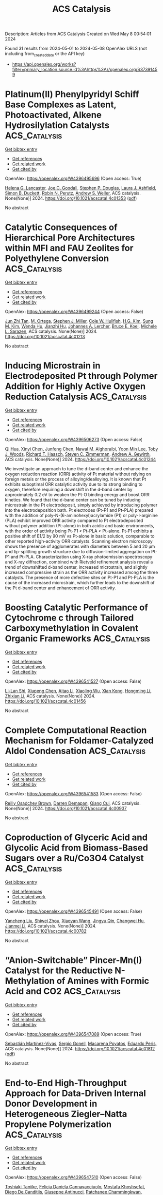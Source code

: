 #+TITLE: ACS Catalysis
Description: Articles from ACS Catalysis
Created on Wed May  8 00:54:01 2024

Found 31 results from 2024-05-01 to 2024-05-08
OpenAlex URLS (not including from_created_date or the API key)
- [[https://api.openalex.org/works?filter=primary_location.source.id%3Ahttps%3A//openalex.org/S37391459]]

* Platinum(II) Phenylpyridyl Schiff Base Complexes as Latent, Photoactivated, Alkene Hydrosilylation Catalysts  :ACS_Catalysis:
:PROPERTIES:
:UUID: https://openalex.org/W4396495696
:TOPICS: Transition Metal-Catalyzed Cross-Coupling Reactions, Homogeneous Catalysis with Transition Metals, Transition-Metal-Catalyzed C–H Bond Functionalization
:PUBLICATION_DATE: 2024-04-29
:END:    
    
[[elisp:(doi-add-bibtex-entry "https://doi.org/10.1021/acscatal.4c01353")][Get bibtex entry]] 

- [[elisp:(progn (xref--push-markers (current-buffer) (point)) (oa--referenced-works "https://openalex.org/W4396495696"))][Get references]]
- [[elisp:(progn (xref--push-markers (current-buffer) (point)) (oa--related-works "https://openalex.org/W4396495696"))][Get related work]]
- [[elisp:(progn (xref--push-markers (current-buffer) (point)) (oa--cited-by-works "https://openalex.org/W4396495696"))][Get cited by]]

OpenAlex: https://openalex.org/W4396495696 (Open access: True)
    
[[https://openalex.org/A5095942412][Helena G. Lancaster]], [[https://openalex.org/A5092450368][Joe C. Goodall]], [[https://openalex.org/A5015352080][Stephen P. Douglas]], [[https://openalex.org/A5011487519][Laura J. Ashfield]], [[https://openalex.org/A5029907890][Simon B. Duckett]], [[https://openalex.org/A5052437108][Robin N. Perutz]], [[https://openalex.org/A5031577471][Andrew S. Weller]], ACS catalysis. None(None)] 2024. https://doi.org/10.1021/acscatal.4c01353  ([[https://pubs.acs.org/doi/pdf/10.1021/acscatal.4c01353][pdf]])
     
No abstract    

    

* Catalytic Consequences of Hierarchical Pore Architectures within MFI and FAU Zeolites for Polyethylene Conversion  :ACS_Catalysis:
:PROPERTIES:
:UUID: https://openalex.org/W4396499244
:TOPICS: Zeolite Chemistry and Catalysis, Desulfurization Technologies for Fuels, Chemistry and Applications of Metal-Organic Frameworks
:PUBLICATION_DATE: 2024-04-30
:END:    
    
[[elisp:(doi-add-bibtex-entry "https://doi.org/10.1021/acscatal.4c01213")][Get bibtex entry]] 

- [[elisp:(progn (xref--push-markers (current-buffer) (point)) (oa--referenced-works "https://openalex.org/W4396499244"))][Get references]]
- [[elisp:(progn (xref--push-markers (current-buffer) (point)) (oa--related-works "https://openalex.org/W4396499244"))][Get related work]]
- [[elisp:(progn (xref--push-markers (current-buffer) (point)) (oa--cited-by-works "https://openalex.org/W4396499244"))][Get cited by]]

OpenAlex: https://openalex.org/W4396499244 (Open access: False)
    
[[https://openalex.org/A5039201837][Jun Zhi Tan]], [[https://openalex.org/A5022173512][M. Ortega]], [[https://openalex.org/A5069872593][Stephen J. Miller]], [[https://openalex.org/A5084971190][Cole W. Hullfish]], [[https://openalex.org/A5062200550][H.G. Kim]], [[https://openalex.org/A5085441715][Sung M. Kim]], [[https://openalex.org/A5017356378][Wenda Hu]], [[https://openalex.org/A5061166157][Jianzhi Hu]], [[https://openalex.org/A5057378771][Johannes A. Lercher]], [[https://openalex.org/A5083295872][Bruce E. Koel]], [[https://openalex.org/A5074568396][Michele L. Sarazen]], ACS catalysis. None(None)] 2024. https://doi.org/10.1021/acscatal.4c01213 
     
No abstract    

    

* Inducing Microstrain in Electrodeposited Pt through Polymer Addition for Highly Active Oxygen Reduction Catalysis  :ACS_Catalysis:
:PROPERTIES:
:UUID: https://openalex.org/W4396506273
:TOPICS: Electrocatalysis for Energy Conversion, Fuel Cell Membrane Technology, Memristive Devices for Neuromorphic Computing
:PUBLICATION_DATE: 2024-04-30
:END:    
    
[[elisp:(doi-add-bibtex-entry "https://doi.org/10.1021/acscatal.4c01244")][Get bibtex entry]] 

- [[elisp:(progn (xref--push-markers (current-buffer) (point)) (oa--referenced-works "https://openalex.org/W4396506273"))][Get references]]
- [[elisp:(progn (xref--push-markers (current-buffer) (point)) (oa--related-works "https://openalex.org/W4396506273"))][Get related work]]
- [[elisp:(progn (xref--push-markers (current-buffer) (point)) (oa--cited-by-works "https://openalex.org/W4396506273"))][Get cited by]]

OpenAlex: https://openalex.org/W4396506273 (Open access: False)
    
[[https://openalex.org/A5058756311][Qi Hua]], [[https://openalex.org/A5056996131][Xinyi Chen]], [[https://openalex.org/A5024151119][Junfeng Chen]], [[https://openalex.org/A5068906782][Nawal M. Alghoraibi]], [[https://openalex.org/A5066631469][Yoon Min Lee]], [[https://openalex.org/A5089408235][Toby J. Woods]], [[https://openalex.org/A5069497115][Richard T. Haasch]], [[https://openalex.org/A5052747722][Steven C. Zimmerman]], [[https://openalex.org/A5021345935][Andrew A. Gewirth]], ACS catalysis. None(None)] 2024. https://doi.org/10.1021/acscatal.4c01244 
     
We investigate an approach to tune the d-band center and enhance the oxygen reduction reaction (ORR) activity of Pt material without relying on foreign metals or the process of alloying/dealloying. It is known that Pt exhibits suboptimal ORR catalytic activity due to its strong binding to oxygen, therefore requiring a downshift in the d-band center by approximately 0.2 eV to weaken the Pt-O binding energy and boost ORR kinetics. We found that the d-band center can be tuned by inducing microstrain in the Pt electrodeposit, simply achieved by introducing polymer into the electrodeposition bath. Pt electrodes (Pt-P1 and Pt-PLA) prepared with the addition of poly-N-(6-aminohexyl)acrylamide (P1) or poly-l-arginine (PLA) exhibit improved ORR activity compared to Pt electrodeposited without polymer addition (Pt-alone) in both acidic and basic environments, with the order of activity being Pt-P1 > Pt-PLA > Pt-alone. Pt-P1 exhibits a positive shift of E1/2 by 90 mV vs Pt-alone in basic solution, comparable to other reported high-activity ORR catalysts. Scanning electron microscopy shows the presence of agglomerates with diameters between 5 and 20 μm and tip-splitting growth structure due to diffusion-limited aggregation on Pt-P1 and Pt-PLA. Characterization using X-ray photoemission spectroscopy and X-ray diffraction, combined with Rietveld refinement analysis reveal a trend of downshifted d-band center, increased microstrain, and slightly increased compressive strain as the ORR activity increased among the three catalysts. The presence of more defective sites on Pt-P1 and Pt-PLA is the cause of the increased microstrain, which further leads to the downshift of the Pt d-band center and enhancement of ORR activity.    

    

* Boosting Catalytic Performance of Cytochrome c through Tailored Carboxymethylation in Covalent Organic Frameworks  :ACS_Catalysis:
:PROPERTIES:
:UUID: https://openalex.org/W4396541527
:TOPICS: Porous Crystalline Organic Frameworks for Energy and Separation Applications, Chemistry and Applications of Metal-Organic Frameworks, Photocatalytic Materials for Solar Energy Conversion
:PUBLICATION_DATE: 2024-05-01
:END:    
    
[[elisp:(doi-add-bibtex-entry "https://doi.org/10.1021/acscatal.4c01456")][Get bibtex entry]] 

- [[elisp:(progn (xref--push-markers (current-buffer) (point)) (oa--referenced-works "https://openalex.org/W4396541527"))][Get references]]
- [[elisp:(progn (xref--push-markers (current-buffer) (point)) (oa--related-works "https://openalex.org/W4396541527"))][Get related work]]
- [[elisp:(progn (xref--push-markers (current-buffer) (point)) (oa--cited-by-works "https://openalex.org/W4396541527"))][Get cited by]]

OpenAlex: https://openalex.org/W4396541527 (Open access: False)
    
[[https://openalex.org/A5027307945][Li-Lan Shi]], [[https://openalex.org/A5058315388][Xiupeng Chen]], [[https://openalex.org/A5087131065][Aitao Li]], [[https://openalex.org/A5027896781][Xiaoling Wu]], [[https://openalex.org/A5044375653][Xian Kong]], [[https://openalex.org/A5032451259][Hongming Li]], [[https://openalex.org/A5046652349][Zhixian Li]], ACS catalysis. None(None)] 2024. https://doi.org/10.1021/acscatal.4c01456 
     
No abstract    

    

* Complete Computational Reaction Mechanism for Foldamer-Catalyzed Aldol Condensation  :ACS_Catalysis:
:PROPERTIES:
:UUID: https://openalex.org/W4396541583
:TOPICS: Peptide Synthesis and Drug Discovery, Olefin Metathesis Chemistry, Homogeneous Catalysis with Transition Metals
:PUBLICATION_DATE: 2024-05-01
:END:    
    
[[elisp:(doi-add-bibtex-entry "https://doi.org/10.1021/acscatal.4c00937")][Get bibtex entry]] 

- [[elisp:(progn (xref--push-markers (current-buffer) (point)) (oa--referenced-works "https://openalex.org/W4396541583"))][Get references]]
- [[elisp:(progn (xref--push-markers (current-buffer) (point)) (oa--related-works "https://openalex.org/W4396541583"))][Get related work]]
- [[elisp:(progn (xref--push-markers (current-buffer) (point)) (oa--cited-by-works "https://openalex.org/W4396541583"))][Get cited by]]

OpenAlex: https://openalex.org/W4396541583 (Open access: False)
    
[[https://openalex.org/A5045380570][Reilly Osadchey Brown]], [[https://openalex.org/A5005834777][Darren Demapan]], [[https://openalex.org/A5036789652][Qiang Cui]], ACS catalysis. None(None)] 2024. https://doi.org/10.1021/acscatal.4c00937 
     
No abstract    

    

* Coproduction of Glyceric Acid and Glycolic Acid from Biomass-Based Sugars over a Ru/Co3O4 Catalyst  :ACS_Catalysis:
:PROPERTIES:
:UUID: https://openalex.org/W4396545491
:TOPICS: Catalytic Conversion of Biomass to Fuels and Chemicals, Technologies for Biofuel Production from Biomass, Catalytic Carbon Dioxide Hydrogenation
:PUBLICATION_DATE: 2024-05-01
:END:    
    
[[elisp:(doi-add-bibtex-entry "https://doi.org/10.1021/acscatal.4c00782")][Get bibtex entry]] 

- [[elisp:(progn (xref--push-markers (current-buffer) (point)) (oa--referenced-works "https://openalex.org/W4396545491"))][Get references]]
- [[elisp:(progn (xref--push-markers (current-buffer) (point)) (oa--related-works "https://openalex.org/W4396545491"))][Get related work]]
- [[elisp:(progn (xref--push-markers (current-buffer) (point)) (oa--cited-by-works "https://openalex.org/W4396545491"))][Get cited by]]

OpenAlex: https://openalex.org/W4396545491 (Open access: False)
    
[[https://openalex.org/A5016171867][Yancheng Liu]], [[https://openalex.org/A5064042512][Shiwei Zhou]], [[https://openalex.org/A5009353920][Xiaoyan Wang]], [[https://openalex.org/A5012650932][Jingyu Qin]], [[https://openalex.org/A5048671077][Changwei Hu]], [[https://openalex.org/A5083720055][Jianmei Li]], ACS catalysis. None(None)] 2024. https://doi.org/10.1021/acscatal.4c00782 
     
No abstract    

    

* “Anion-Switchable” Pincer-Mn(I) Catalyst for the Reductive N-Methylation of Amines with Formic Acid and CO2  :ACS_Catalysis:
:PROPERTIES:
:UUID: https://openalex.org/W4396547089
:TOPICS: Carbon Dioxide Utilization for Chemical Synthesis, Homogeneous Catalysis with Transition Metals, Transition Metal Catalysis
:PUBLICATION_DATE: 2024-05-01
:END:    
    
[[elisp:(doi-add-bibtex-entry "https://doi.org/10.1021/acscatal.4c01812")][Get bibtex entry]] 

- [[elisp:(progn (xref--push-markers (current-buffer) (point)) (oa--referenced-works "https://openalex.org/W4396547089"))][Get references]]
- [[elisp:(progn (xref--push-markers (current-buffer) (point)) (oa--related-works "https://openalex.org/W4396547089"))][Get related work]]
- [[elisp:(progn (xref--push-markers (current-buffer) (point)) (oa--cited-by-works "https://openalex.org/W4396547089"))][Get cited by]]

OpenAlex: https://openalex.org/W4396547089 (Open access: True)
    
[[https://openalex.org/A5092223091][Sebastián Martínez-Vivas]], [[https://openalex.org/A5070291492][Sergio Gonell]], [[https://openalex.org/A5064156685][Macarena Poyatos]], [[https://openalex.org/A5013062121][Eduardo Peris]], ACS catalysis. None(None)] 2024. https://doi.org/10.1021/acscatal.4c01812  ([[https://pubs.acs.org/doi/pdf/10.1021/acscatal.4c01812][pdf]])
     
No abstract    

    

* End-to-End High-Throughput Approach for Data-Driven Internal Donor Development in Heterogeneous Ziegler–Natta Propylene Polymerization  :ACS_Catalysis:
:PROPERTIES:
:UUID: https://openalex.org/W4396547510
:TOPICS: Transition Metal Catalysis, Synthesis and Properties of Inorganic Cluster Compounds, Carbon Dioxide Utilization for Chemical Synthesis
:PUBLICATION_DATE: 2024-05-01
:END:    
    
[[elisp:(doi-add-bibtex-entry "https://doi.org/10.1021/acscatal.4c01601")][Get bibtex entry]] 

- [[elisp:(progn (xref--push-markers (current-buffer) (point)) (oa--referenced-works "https://openalex.org/W4396547510"))][Get references]]
- [[elisp:(progn (xref--push-markers (current-buffer) (point)) (oa--related-works "https://openalex.org/W4396547510"))][Get related work]]
- [[elisp:(progn (xref--push-markers (current-buffer) (point)) (oa--cited-by-works "https://openalex.org/W4396547510"))][Get cited by]]

OpenAlex: https://openalex.org/W4396547510 (Open access: False)
    
[[https://openalex.org/A5086047381][Toshiaki Taniike]], [[https://openalex.org/A5000559777][Felicia Daniela Cannavacciuolo]], [[https://openalex.org/A5019006602][Mostafa Khoshsefat]], [[https://openalex.org/A5094128326][Diego De Canditiis]], [[https://openalex.org/A5002877467][Giuseppe Antinucci]], [[https://openalex.org/A5086506896][Patchanee Chammingkwan]], [[https://openalex.org/A5043091039][Roberta Cipullo]], [[https://openalex.org/A5015117695][Vincenzo Busico]], ACS catalysis. None(None)] 2024. https://doi.org/10.1021/acscatal.4c01601 
     
No abstract    

    

* Fourier-Transformed Alternating Current Voltammetry (FTacV) for Analysis of Electrocatalysts  :ACS_Catalysis:
:PROPERTIES:
:UUID: https://openalex.org/W4396547671
:TOPICS: Electrochemical Detection of Heavy Metal Ions, Electrocatalysis for Energy Conversion, Fuel Cell Membrane Technology
:PUBLICATION_DATE: 2024-05-01
:END:    
    
[[elisp:(doi-add-bibtex-entry "https://doi.org/10.1021/acscatal.4c01526")][Get bibtex entry]] 

- [[elisp:(progn (xref--push-markers (current-buffer) (point)) (oa--referenced-works "https://openalex.org/W4396547671"))][Get references]]
- [[elisp:(progn (xref--push-markers (current-buffer) (point)) (oa--related-works "https://openalex.org/W4396547671"))][Get related work]]
- [[elisp:(progn (xref--push-markers (current-buffer) (point)) (oa--cited-by-works "https://openalex.org/W4396547671"))][Get cited by]]

OpenAlex: https://openalex.org/W4396547671 (Open access: False)
    
[[https://openalex.org/A5089003807][Rifael Z. Snitkoff-Sol]], [[https://openalex.org/A5066751558][Alan M. Bond]], [[https://openalex.org/A5018154686][Lior Elbaz]], ACS catalysis. None(None)] 2024. https://doi.org/10.1021/acscatal.4c01526 
     
Electrocatalysts play a critical role in energy technologies, but the development of active, efficient, and durable catalysts is impeded by the lack of methodologies to deconvolute the complex interplay between various aspects influencing the activity of the catalysts, e.g., the number of active sites, turnover frequency, and the reaction pathways. Fourier-transformed alternating current voltammetry (FTacV) is an emerging tool for the analysis of electroactive species and has been successfully applied to a variety of reactions such as the oxygen reduction reaction, oxygen evolution reaction, carbon dioxide reduction reaction, hydrogen evolution reaction, and hydrogen oxidation reaction. The harmonics generated from FTacV measurements neatly detect underlaying processes not visible by other, more commonly employed techniques for analysis of electrocatalysts, such as the rotating disc electrode and dc voltammetry. The harmonic components enable separating overlapping processes based on differences in kinetics or linearity of response. This paper presents a review of FTacV applied for the analysis of electrocatalysts. It highlights the importance of determining the electrochemically active site density (EASD) to decipher the intrinsic activity of a catalyst and discusses the use of FTacV in dynamic determination of the EASD over the course of a catalyst's working life, as well as the use of FTacV to understand intricate catalytic processes.    

    

* Photoinduced Copper-Catalyzed Regio- and Enantioselective Alkynylation of Epoxides  :ACS_Catalysis:
:PROPERTIES:
:UUID: https://openalex.org/W4396554632
:TOPICS: Transition-Metal-Catalyzed C–H Bond Functionalization, Transition-Metal-Catalyzed Sulfur Chemistry, Applications of Photoredox Catalysis in Organic Synthesis
:PUBLICATION_DATE: 2024-05-01
:END:    
    
[[elisp:(doi-add-bibtex-entry "https://doi.org/10.1021/acscatal.4c00818")][Get bibtex entry]] 

- [[elisp:(progn (xref--push-markers (current-buffer) (point)) (oa--referenced-works "https://openalex.org/W4396554632"))][Get references]]
- [[elisp:(progn (xref--push-markers (current-buffer) (point)) (oa--related-works "https://openalex.org/W4396554632"))][Get related work]]
- [[elisp:(progn (xref--push-markers (current-buffer) (point)) (oa--cited-by-works "https://openalex.org/W4396554632"))][Get cited by]]

OpenAlex: https://openalex.org/W4396554632 (Open access: False)
    
[[https://openalex.org/A5065672758][Jianye Li]], [[https://openalex.org/A5047954931][Sijia Li]], [[https://openalex.org/A5034683730][Guihua Cui]], [[https://openalex.org/A5011183860][Yuan Kou]], [[https://openalex.org/A5051053420][Chenwei Wang]], [[https://openalex.org/A5023719427][Chen Yang]], [[https://openalex.org/A5005641896][Guozhu Zhang]], [[https://openalex.org/A5064016159][Rui Guo]], ACS catalysis. None(None)] 2024. https://doi.org/10.1021/acscatal.4c00818 
     
No abstract    

    

* Unraveling the CO Oxidation Mechanism over Highly Dispersed Pt Single Atom on Anatase TiO2 (101)  :ACS_Catalysis:
:PROPERTIES:
:UUID: https://openalex.org/W4396561689
:TOPICS: Catalytic Nanomaterials, Catalytic Dehydrogenation of Light Alkanes, Electrocatalysis for Energy Conversion
:PUBLICATION_DATE: 2024-05-01
:END:    
    
[[elisp:(doi-add-bibtex-entry "https://doi.org/10.1021/acscatal.4c01018")][Get bibtex entry]] 

- [[elisp:(progn (xref--push-markers (current-buffer) (point)) (oa--referenced-works "https://openalex.org/W4396561689"))][Get references]]
- [[elisp:(progn (xref--push-markers (current-buffer) (point)) (oa--related-works "https://openalex.org/W4396561689"))][Get related work]]
- [[elisp:(progn (xref--push-markers (current-buffer) (point)) (oa--cited-by-works "https://openalex.org/W4396561689"))][Get cited by]]

OpenAlex: https://openalex.org/W4396561689 (Open access: False)
    
[[https://openalex.org/A5045270846][Celine Tesvara]], [[https://openalex.org/A5066206219][Md Raian Yousuf]], [[https://openalex.org/A5019435286][Malik Albrahim]], [[https://openalex.org/A5003028286][Diego Troya]], [[https://openalex.org/A5090337296][Abhijit Shrotri]], [[https://openalex.org/A5061972581][Eli Stavitski]], [[https://openalex.org/A5019554285][Ayman M. Karim]], [[https://openalex.org/A5025258970][Philippe Sautet]], ACS catalysis. None(None)] 2024. https://doi.org/10.1021/acscatal.4c01018 
     
Catalysts with noble metals deposited as single atoms on metal oxide supports have recently been studied extensively due to their maximized metal utilization and potential for performing difficult chemical conversions owing to their unique electronic properties. Understanding of the reaction mechanisms on supported single-metal atoms is still limited but is highly important for designing more efficient catalysts. In this study, we report the complexity of the CO oxidation reaction mechanism on Pt single atoms supported on anatase TiO2 (PtSA/a-TiO2) by coupling density functional theory (DFT) calculations and microkinetic analysis with kinetic measurements, in situ/operando infrared, and X-ray absorption spectroscopies. Starting from the adsorbed PtSA occupying an O vacancy induced by reductive pretreatment, we show that CO oxidation follows a complex mechanism consisting of initiation steps to reorganize the active site and multibranch reactive cycles, with the PtSA/a-TiO2 catalyst not returning to its initial configuration. The initiation step consists of CO and O2 adsorption healing the O vacancy, followed by CO oxidation using gas-phase CO to form Pt(CO). The reactive cycle alternates O2 adsorption and dissociation to oxidize the catalyst to Pt(O)(O)(CO) and branching pathways of competing Langmuir–Hinshelwood (LH)- or Eley–Rideal (ER)-type CO oxidation steps to reduce it again to Pt(CO). In situ/operando infrared experiments, including cryogenic CO adsorption and isotopic CO exchange, confirm the combined involvement of strongly adsorbed CO and gas-phase CO in an Eley–Rideal step along the reaction cycle. Microkinetic modeling shows that Pt single atoms are present in a mixture of Pt(CO), Pt(CO)(O2), Pt(O)(CO)(O2), and Pt(CO)(CO3) structures as the main intermediates during steady-state CO oxidation, all having the C–O vibrational stretch close to the experimentally observed value of 2115 cm–1. Microkinetic modeling also shows that the fractional orders of CO and O2 measured experimentally originate from multiple steps with a high degree of rate control and not from a simple competitive adsorption. The results demonstrate the complex reaction pathways that even CO oxidation on a simple single-atom system can follow, providing mechanistic insights for designing efficient Pt-based single-atom catalysts. We further show that microkinetic modeling results are sensitive to changes in energies of intermediate and transition states within errors of density functional theory, which can ultimately lead to incorrect conclusions regarding the reaction pathways and most abundant reaction intermediates if not accounted for by experiments.    

    

* Selective Formic Acid Production in Ni and NiFe Layered Hydroxides via Glycerol Electro-Oxidation  :ACS_Catalysis:
:PROPERTIES:
:UUID: https://openalex.org/W4396575542
:TOPICS: Catalytic Conversion of Biomass to Fuels and Chemicals, Electrocatalysis for Energy Conversion, Desulfurization Technologies for Fuels
:PUBLICATION_DATE: 2024-05-02
:END:    
    
[[elisp:(doi-add-bibtex-entry "https://doi.org/10.1021/acscatal.4c01250")][Get bibtex entry]] 

- [[elisp:(progn (xref--push-markers (current-buffer) (point)) (oa--referenced-works "https://openalex.org/W4396575542"))][Get references]]
- [[elisp:(progn (xref--push-markers (current-buffer) (point)) (oa--related-works "https://openalex.org/W4396575542"))][Get related work]]
- [[elisp:(progn (xref--push-markers (current-buffer) (point)) (oa--cited-by-works "https://openalex.org/W4396575542"))][Get cited by]]

OpenAlex: https://openalex.org/W4396575542 (Open access: False)
    
[[https://openalex.org/A5066993536][D. K. Kim]], [[https://openalex.org/A5033111994][Cu Dang Van]], [[https://openalex.org/A5077914968][Min Seok Lee]], [[https://openalex.org/A5043580930][Minho Kim]], [[https://openalex.org/A5090584934][Min Hyung Lee]], [[https://openalex.org/A5090271472][Jihun Oh]], ACS catalysis. None(None)] 2024. https://doi.org/10.1021/acscatal.4c01250 
     
No abstract    

    

* Unveiling the Mechanism of Plasma-Catalyzed Oxidation of Methane to C2+ Oxygenates over Cu/UiO-66-NH2  :ACS_Catalysis:
:PROPERTIES:
:UUID: https://openalex.org/W4396576901
:TOPICS: Catalytic Nanomaterials, Catalytic Dehydrogenation of Light Alkanes, Electrochemical Reduction of CO2 to Fuels
:PUBLICATION_DATE: 2024-05-02
:END:    
    
[[elisp:(doi-add-bibtex-entry "https://doi.org/10.1021/acscatal.4c00261")][Get bibtex entry]] 

- [[elisp:(progn (xref--push-markers (current-buffer) (point)) (oa--referenced-works "https://openalex.org/W4396576901"))][Get references]]
- [[elisp:(progn (xref--push-markers (current-buffer) (point)) (oa--related-works "https://openalex.org/W4396576901"))][Get related work]]
- [[elisp:(progn (xref--push-markers (current-buffer) (point)) (oa--cited-by-works "https://openalex.org/W4396576901"))][Get cited by]]

OpenAlex: https://openalex.org/W4396576901 (Open access: True)
    
[[https://openalex.org/A5029042444][Chao Qi]], [[https://openalex.org/A5063881034][Yifu Bi]], [[https://openalex.org/A5002237217][Yaolin Wang]], [[https://openalex.org/A5090624322][Hong Yu]], [[https://openalex.org/A5091295047][Yuanyu Tian]], [[https://openalex.org/A5009908112][Peijie Zong]], [[https://openalex.org/A5052585046][Qinhua Zhang]], [[https://openalex.org/A5051539538][Haonan Zhang]], [[https://openalex.org/A5080772741][Mingqing Wang]], [[https://openalex.org/A5022433710][Tao Xing]], [[https://openalex.org/A5063554744][Mingbo Wu]], [[https://openalex.org/A5029654757][Xin Tu]], [[https://openalex.org/A5080124839][Wenting Wu]], ACS catalysis. None(None)] 2024. https://doi.org/10.1021/acscatal.4c00261  ([[https://pubs.acs.org/doi/pdf/10.1021/acscatal.4c00261][pdf]])
     
No abstract    

    

* Amino Acid Self-Regenerating Cell-Free Protein Synthesis System that Feeds on PLA Plastics, CO2, Ammonium, and α-Ketoglutarate  :ACS_Catalysis:
:PROPERTIES:
:UUID: https://openalex.org/W4396577832
:TOPICS: Biodegradable Polymers as Biomaterials and Packaging, Metabolic Engineering and Synthetic Biology, Enzyme Immobilization Techniques
:PUBLICATION_DATE: 2024-05-02
:END:    
    
[[elisp:(doi-add-bibtex-entry "https://doi.org/10.1021/acscatal.4c00992")][Get bibtex entry]] 

- [[elisp:(progn (xref--push-markers (current-buffer) (point)) (oa--referenced-works "https://openalex.org/W4396577832"))][Get references]]
- [[elisp:(progn (xref--push-markers (current-buffer) (point)) (oa--related-works "https://openalex.org/W4396577832"))][Get related work]]
- [[elisp:(progn (xref--push-markers (current-buffer) (point)) (oa--cited-by-works "https://openalex.org/W4396577832"))][Get cited by]]

OpenAlex: https://openalex.org/W4396577832 (Open access: True)
    
[[https://openalex.org/A5050203944][Shota Nishikawa]], [[https://openalex.org/A5072678129][Wen‐Yueh Yu]], [[https://openalex.org/A5021192553][Tony Z. Jia]], [[https://openalex.org/A5039279000][Meiling He]], [[https://openalex.org/A5027234941][Anna N. Khusnutdinova]], [[https://openalex.org/A5079399175][Alexander F. Yakunin]], [[https://openalex.org/A5089465670][Yin-Ru Chiang]], [[https://openalex.org/A5084487892][Kosuke Fujishima]], [[https://openalex.org/A5042971510][Po-Hsiang Wang]], ACS catalysis. None(None)] 2024. https://doi.org/10.1021/acscatal.4c00992  ([[https://pubs.acs.org/doi/pdf/10.1021/acscatal.4c00992][pdf]])
     
No abstract    

    

* Modulating Alcohol Adsorption Modes for Boosting Electrooxidation-Assisted Hydrogen Production  :ACS_Catalysis:
:PROPERTIES:
:UUID: https://openalex.org/W4396581872
:TOPICS: Electrocatalysis for Energy Conversion, Desulfurization Technologies for Fuels, Fuel Cell Membrane Technology
:PUBLICATION_DATE: 2024-05-02
:END:    
    
[[elisp:(doi-add-bibtex-entry "https://doi.org/10.1021/acscatal.4c01078")][Get bibtex entry]] 

- [[elisp:(progn (xref--push-markers (current-buffer) (point)) (oa--referenced-works "https://openalex.org/W4396581872"))][Get references]]
- [[elisp:(progn (xref--push-markers (current-buffer) (point)) (oa--related-works "https://openalex.org/W4396581872"))][Get related work]]
- [[elisp:(progn (xref--push-markers (current-buffer) (point)) (oa--cited-by-works "https://openalex.org/W4396581872"))][Get cited by]]

OpenAlex: https://openalex.org/W4396581872 (Open access: False)
    
[[https://openalex.org/A5018629269][Peipei Zhu]], [[https://openalex.org/A5031071648][Yongli Shen]], [[https://openalex.org/A5006347862][Zhi‐Ming Zhang]], [[https://openalex.org/A5042841794][Dingsheng Wang]], [[https://openalex.org/A5065207511][Shenglin Xiong]], [[https://openalex.org/A5061326158][Xuguang An]], [[https://openalex.org/A5065207511][Shenglin Xiong]], [[https://openalex.org/A5075190712][Changhua An]], ACS catalysis. None(None)] 2024. https://doi.org/10.1021/acscatal.4c01078 
     
Oxygen evolution reaction (OER) suffers from sluggish kinetics and results in the increasing cost of hydrogen production. The exploration of an appropriate anode organic reaction occurring at low potential represents a feasible strategy to accelerate the implementation of water splitting in practice. Herein, we develop a ligand-confining thermolysis strategy to fabricate a Ru single-atom catalyst (Ru-SA/NSC) on N,S-codoped carbon. The adsorption mode effects of substrate alcohols on the electrocatalytic oxidation of Ru-SA/NSC are unraveled through modulation of substituent groups. The horizontal adsorption through the O atom on Ru-SA/NSC significantly facilitates the benzyl alcohol oxidation, delivering ultralow potential of 0.97 V vs reversible hydrogen electrode (RHE) at 10 mA cm–2 with high yield (∼96%), selectivity (∼99%), and Faraday efficiency (∼100%) to produce aldehydes. The vertical adsorption through the N atom in pyridine methanol over Ru-SA/NSC has no response to the reaction. Furthermore, in the coupling device of alcohol oxidation and hydrogen evolution reaction, hydrogen production with a low potential of 1.21 V at 10 mA cm–2 is achieved, surpassing that of benchmark Pt/C||IrO2 (1.56 V) and the state-of-the-art reports. This study provides insights into the design of nanocatalysts toward the rational conversion of organic molecules to value-added chemicals and concurrently produces clean energy carriers.    

    

* En Route to Recyclable Semi-Heterogeneous Photocatalysis with Photoinert CeCl3  :ACS_Catalysis:
:PROPERTIES:
:UUID: https://openalex.org/W4396585142
:TOPICS: Applications of Photoredox Catalysis in Organic Synthesis, Transition-Metal-Catalyzed Sulfur Chemistry, Catalytic Oxidation of Alcohols
:PUBLICATION_DATE: 2024-05-02
:END:    
    
[[elisp:(doi-add-bibtex-entry "https://doi.org/10.1021/acscatal.4c01130")][Get bibtex entry]] 

- [[elisp:(progn (xref--push-markers (current-buffer) (point)) (oa--referenced-works "https://openalex.org/W4396585142"))][Get references]]
- [[elisp:(progn (xref--push-markers (current-buffer) (point)) (oa--related-works "https://openalex.org/W4396585142"))][Get related work]]
- [[elisp:(progn (xref--push-markers (current-buffer) (point)) (oa--cited-by-works "https://openalex.org/W4396585142"))][Get cited by]]

OpenAlex: https://openalex.org/W4396585142 (Open access: False)
    
[[https://openalex.org/A5069553108][Tarun Kumar Dinda]], [[https://openalex.org/A5005278498][Anupam Manna]], [[https://openalex.org/A5026932849][Prasenjit Mal]], ACS catalysis. None(None)] 2024. https://doi.org/10.1021/acscatal.4c01130 
     
Our study proposes an approach to semiheterogeneous photocatalysis, focusing on recyclability challenges. We developed a method employing visible light with photoinert anhydrous CeCl3, rendering it into a reusable semiheterogeneous photocatalyst. Despite being photoinert and insoluble in organic solvents, anhydrous CeCl3 formed a transient charge transfer complex in acetonitrile, denoted as CeCl3 - NXS (NBS or NCS), due to the strong oxophilicity of trivalent cerium toward oxygen. This complex facilitated visible-light absorption, leading to the photoexcitation of the Ce(III) complexes and conversion of Ce(III) centers into potent reductants, donating electrons to NXS. As a proof of concept, we demonstrated organic reactions where NXS, upon accepting electrons, generated halide radicals, allowing the synthesis of gem-dihaloketones under sunlight from terminal aromatic alkynes via C–X cross-coupling reactions. Significantly, CeCl3 exhibited recyclability without notable decomposition, demonstrated by its regeneration and isolation through simple filtration postreaction, underscoring its potential for prolonged use.    

    

* Regulating Oxygen Activity of Perovskites to Promote Activity and Selectivity for Methanol Oxidation to Formaldehyde  :ACS_Catalysis:
:PROPERTIES:
:UUID: https://openalex.org/W4396585598
:TOPICS: Catalytic Dehydrogenation of Light Alkanes, Catalytic Nanomaterials, Solid Oxide Fuel Cells
:PUBLICATION_DATE: 2024-05-01
:END:    
    
[[elisp:(doi-add-bibtex-entry "https://doi.org/10.1021/acscatal.4c01222")][Get bibtex entry]] 

- [[elisp:(progn (xref--push-markers (current-buffer) (point)) (oa--referenced-works "https://openalex.org/W4396585598"))][Get references]]
- [[elisp:(progn (xref--push-markers (current-buffer) (point)) (oa--related-works "https://openalex.org/W4396585598"))][Get related work]]
- [[elisp:(progn (xref--push-markers (current-buffer) (point)) (oa--cited-by-works "https://openalex.org/W4396585598"))][Get cited by]]

OpenAlex: https://openalex.org/W4396585598 (Open access: False)
    
[[https://openalex.org/A5089124607][Karthik Akkiraju]], [[https://openalex.org/A5027366818][Reshma R. Rao]], [[https://openalex.org/A5052065929][Jonathan Hwang]], [[https://openalex.org/A5022371820][Livia Giordano]], [[https://openalex.org/A5036203577][Xiao Renshaw Wang]], [[https://openalex.org/A5055367943][Ethan J. Crumlin]], [[https://openalex.org/A5062347972][David S. Weinberger]], [[https://openalex.org/A5072645578][Yang Shao‐Horn]], ACS catalysis. None(None)] 2024. https://doi.org/10.1021/acscatal.4c01222 
     
No abstract    

    

* Free Energy Pathway Exploration of Catalytic Formic Acid Decomposition on Pt-Group Metals in Aqueous Surroundings  :ACS_Catalysis:
:PROPERTIES:
:UUID: https://openalex.org/W4396592409
:TOPICS: Carbon Dioxide Utilization for Chemical Synthesis, Electrocatalysis for Energy Conversion, Accelerating Materials Innovation through Informatics
:PUBLICATION_DATE: 2024-05-02
:END:    
    
[[elisp:(doi-add-bibtex-entry "https://doi.org/10.1021/acscatal.4c00959")][Get bibtex entry]] 

- [[elisp:(progn (xref--push-markers (current-buffer) (point)) (oa--referenced-works "https://openalex.org/W4396592409"))][Get references]]
- [[elisp:(progn (xref--push-markers (current-buffer) (point)) (oa--related-works "https://openalex.org/W4396592409"))][Get related work]]
- [[elisp:(progn (xref--push-markers (current-buffer) (point)) (oa--cited-by-works "https://openalex.org/W4396592409"))][Get cited by]]

OpenAlex: https://openalex.org/W4396592409 (Open access: False)
    
[[https://openalex.org/A5035876826][Ziyue Hu]], [[https://openalex.org/A5069694755][Ling-Heng Luo]], [[https://openalex.org/A5032659859][Cheng Shang]], [[https://openalex.org/A5023502514][Zhi-Pan Liu]], ACS catalysis. None(None)] 2024. https://doi.org/10.1021/acscatal.4c00959 
     
Formic acid is an important platform molecule for hydrogen utilization, where Pt-group metals are the only catalyst candidates to achieve ambient condition formic acid (FA) decomposition (HCOOH → CO2 + H2). However, these catalysts suffer from severe long-term activity loss, the mechanism of which has been highly debated in the past two decades. By combining global structure search with umbrella sampling molecular dynamics based on global neural network potentials, here we quantitatively resolve the whole free energy profile for FA decomposition at the Pt–water and Pd–water interfaces. We show that while the two metals share the same FA decomposition mechanism, their catalytic deactivation rate do differ by more than 2 orders of magnitude─Pt is much more susceptible to CO poisoning due to the kinetics. The physical origin is attributed to the stronger affinity to surface atomic H and the lower adsorption to surface adsorbed bent CO2 (CO2 anion) on Pd, which leads to the slower rate of the secondary CO2 decomposition to the CO molecule, the poisoning species at ambient conditions. After comparing CO generation at the solid–gas and the solid–liquid interface, we propose simple strategies to achieve high activity without CO byproduct formation for FA decomposition.    

    

* Synergistic Interfacial Reconstruction and Surface Polarization in a Compact ZnIn2S4–CdIn2S4 Heterojunction for Enhanced Photocatalytic H2O2 Production  :ACS_Catalysis:
:PROPERTIES:
:UUID: https://openalex.org/W4396596653
:TOPICS: Photocatalytic Materials for Solar Energy Conversion, Formation and Properties of Nanocrystals and Nanostructures, Zinc Oxide Nanostructures
:PUBLICATION_DATE: 2024-05-02
:END:    
    
[[elisp:(doi-add-bibtex-entry "https://doi.org/10.1021/acscatal.4c00924")][Get bibtex entry]] 

- [[elisp:(progn (xref--push-markers (current-buffer) (point)) (oa--referenced-works "https://openalex.org/W4396596653"))][Get references]]
- [[elisp:(progn (xref--push-markers (current-buffer) (point)) (oa--related-works "https://openalex.org/W4396596653"))][Get related work]]
- [[elisp:(progn (xref--push-markers (current-buffer) (point)) (oa--cited-by-works "https://openalex.org/W4396596653"))][Get cited by]]

OpenAlex: https://openalex.org/W4396596653 (Open access: False)
    
[[https://openalex.org/A5041488712][Yunxia Liu]], [[https://openalex.org/A5056381213][Yueming Wu]], [[https://openalex.org/A5021563384][Yuhui Liu]], [[https://openalex.org/A5004998372][Yi Wang]], [[https://openalex.org/A5067326635][Xin Sun]], [[https://openalex.org/A5012901518][Peng Chen]], [[https://openalex.org/A5086761727][Shuang‐Feng Yin]], ACS catalysis. None(None)] 2024. https://doi.org/10.1021/acscatal.4c00924 
     
No abstract    

    

* Site-Selective C–H Arylation of 2-Pyridones via Pd/NBE Cooperative Catalysis  :ACS_Catalysis:
:PROPERTIES:
:UUID: https://openalex.org/W4396604944
:TOPICS: Transition-Metal-Catalyzed C–H Bond Functionalization, Catalytic C-H Amination Reactions, Transition Metal-Catalyzed Cross-Coupling Reactions
:PUBLICATION_DATE: 2024-05-03
:END:    
    
[[elisp:(doi-add-bibtex-entry "https://doi.org/10.1021/acscatal.4c00690")][Get bibtex entry]] 

- [[elisp:(progn (xref--push-markers (current-buffer) (point)) (oa--referenced-works "https://openalex.org/W4396604944"))][Get references]]
- [[elisp:(progn (xref--push-markers (current-buffer) (point)) (oa--related-works "https://openalex.org/W4396604944"))][Get related work]]
- [[elisp:(progn (xref--push-markers (current-buffer) (point)) (oa--cited-by-works "https://openalex.org/W4396604944"))][Get cited by]]

OpenAlex: https://openalex.org/W4396604944 (Open access: False)
    
[[https://openalex.org/A5064560838][Zengguo Sun]], [[https://openalex.org/A5027703889][Zhuhan Jiang]], [[https://openalex.org/A5049511259][Feng He]], [[https://openalex.org/A5021118366][Chenyue Li]], [[https://openalex.org/A5069609913][Hai Xiong]], [[https://openalex.org/A5086328096][Dan Yang]], [[https://openalex.org/A5046616265][Hui Miao]], [[https://openalex.org/A5072645559][Qinglin Li]], [[https://openalex.org/A5006570149][Jinxiang Ye]], [[https://openalex.org/A5043161504][Ching-Yong Wu]], ACS catalysis. None(None)] 2024. https://doi.org/10.1021/acscatal.4c00690 
     
No abstract    

    

* Enhancing Low-Temperature Syngas Production via Surface Tailoring of Supported Intermetallic Nanocatalysts  :ACS_Catalysis:
:PROPERTIES:
:UUID: https://openalex.org/W4396617198
:TOPICS: Catalytic Carbon Dioxide Hydrogenation, Catalytic Nanomaterials, Catalytic Dehydrogenation of Light Alkanes
:PUBLICATION_DATE: 2024-05-02
:END:    
    
[[elisp:(doi-add-bibtex-entry "https://doi.org/10.1021/acscatal.4c01180")][Get bibtex entry]] 

- [[elisp:(progn (xref--push-markers (current-buffer) (point)) (oa--referenced-works "https://openalex.org/W4396617198"))][Get references]]
- [[elisp:(progn (xref--push-markers (current-buffer) (point)) (oa--related-works "https://openalex.org/W4396617198"))][Get related work]]
- [[elisp:(progn (xref--push-markers (current-buffer) (point)) (oa--cited-by-works "https://openalex.org/W4396617198"))][Get cited by]]

OpenAlex: https://openalex.org/W4396617198 (Open access: False)
    
[[https://openalex.org/A5052763824][Olusola Johnson]], [[https://openalex.org/A5007901347][Yurong He]], [[https://openalex.org/A5096068262][Isabella St. Pierre-Charles]], [[https://openalex.org/A5038323163][J. Richter]], [[https://openalex.org/A5010369187][Babu Joseph]], [[https://openalex.org/A5066919560][John N. Kuhn]], ACS catalysis. None(None)] 2024. https://doi.org/10.1021/acscatal.4c01180 
     
An active and coke-resistant silica-encapsulated intermetallic Ni3Zn nanoparticle catalyst was developed for low-temperature (450 °C) dry reforming of methane (DRM). The catalyst exhibited a remarkable 4-fold increase in activity (4.5 s–1) with over 99% CO selectivity and 3 orders of magnitude less carbonaceous species and demonstrated remarkable stability (70 h) compared to that of a monometallic Ni catalyst. The key is the combined effect of surface ensemble structure and electronic interaction modulation through the surface composition tailoring achieved by off-stoichiometric Ni and Zn loading in controlling surface chemistry for achieving different activities and H2/CO ratios. Characterized by ion spectroscopy, X-ray photoelectron spectroscopy, and the neutron pair distribution function, it was revealed that paired Niδ−–Znδ+ active sites are crucial for DRM. Transient infrared spectroscopy and isotopic analysis uncovered the synergistic effect of Niδ−–Znδ+ sites in activating C–H bonds and dissociating CO2 to prevent coke formation under low-temperature conditions.    

    

* Rational Design of Covalent Organic Frameworks with Redox-Active Catechol Moieties for High-Performance Overall Photosynthesis of Hydrogen Peroxide  :ACS_Catalysis:
:PROPERTIES:
:UUID: https://openalex.org/W4396617229
:TOPICS: Porous Crystalline Organic Frameworks for Energy and Separation Applications, Photocatalytic Materials for Solar Energy Conversion, Advanced Materials for Smart Windows
:PUBLICATION_DATE: 2024-05-02
:END:    
    
[[elisp:(doi-add-bibtex-entry "https://doi.org/10.1021/acscatal.4c01411")][Get bibtex entry]] 

- [[elisp:(progn (xref--push-markers (current-buffer) (point)) (oa--referenced-works "https://openalex.org/W4396617229"))][Get references]]
- [[elisp:(progn (xref--push-markers (current-buffer) (point)) (oa--related-works "https://openalex.org/W4396617229"))][Get related work]]
- [[elisp:(progn (xref--push-markers (current-buffer) (point)) (oa--cited-by-works "https://openalex.org/W4396617229"))][Get cited by]]

OpenAlex: https://openalex.org/W4396617229 (Open access: False)
    
[[https://openalex.org/A5073454066][Shufan Feng]], [[https://openalex.org/A5039051036][Hao Cheng]], [[https://openalex.org/A5058434399][Feng Chen]], [[https://openalex.org/A5053913980][Xinman Liu]], [[https://openalex.org/A5035537928][Zhiqiang Wang]], [[https://openalex.org/A5067487673][Hangxun Xu]], [[https://openalex.org/A5090403591][Jianli Hua]], ACS catalysis. None(None)] 2024. https://doi.org/10.1021/acscatal.4c01411 
     
Covalent organic frameworks (COFs) have emerged as promising candidates for solar-driven photosynthesis of hydrogen peroxide (H2O2), yet the development of high-performance COFs tailored for practical applications presents substantial challenges. This research introduces the integration of the redox-active catechol moiety into a series of COFs (TPE-COF-OH, TPB-COF-OH, and TPP-COF-OH), serving as the pivotal active site for photocatalytic oxygen (O2) reduction to H2O2 through a reversible catechol-quinone interconversion mechanism. This process facilitates the transformation of catechol to o-benzoquinone in the presence of molecular O2, while photoexcited electrons are utilized to revert o-benzoquinone to catechol, reducing the energy barrier for H2O2 synthesis. Notably, TPB-COF-OH demonstrates an unparalleled H2O2 production rate of 6608 μmol h–1 g–1, outperforming its molecular counterpart, TPB-COF-OMe, which lacks the redox-active catechol unit. Furthermore, TPB-COF-OH achieves a solar-to-chemical conversion efficiency of 0.84%, marking the highest value among COF-based photocatalysts in solar-driven H2O2 production. This investigation not only underscores the critical role of molecular engineering in enhancing COF performance but also broadens the horizon for solar-to-chemical energy conversion technologies.    

    

* Issue Editorial Masthead  :ACS_Catalysis:
:PROPERTIES:
:UUID: https://openalex.org/W4396623784
:TOPICS: 
:PUBLICATION_DATE: 2024-05-03
:END:    
    
[[elisp:(doi-add-bibtex-entry "https://doi.org/10.1021/csv014i009_1797488")][Get bibtex entry]] 

- [[elisp:(progn (xref--push-markers (current-buffer) (point)) (oa--referenced-works "https://openalex.org/W4396623784"))][Get references]]
- [[elisp:(progn (xref--push-markers (current-buffer) (point)) (oa--related-works "https://openalex.org/W4396623784"))][Get related work]]
- [[elisp:(progn (xref--push-markers (current-buffer) (point)) (oa--cited-by-works "https://openalex.org/W4396623784"))][Get cited by]]

OpenAlex: https://openalex.org/W4396623784 (Open access: True)
    
, ACS catalysis. 14(9)] 2024. https://doi.org/10.1021/csv014i009_1797488  ([[https://pubs.acs.org/doi/pdf/10.1021/csv014i009_1797488][pdf]])
     
No abstract    

    

* Issue Publication Information  :ACS_Catalysis:
:PROPERTIES:
:UUID: https://openalex.org/W4396623887
:TOPICS: 
:PUBLICATION_DATE: 2024-05-03
:END:    
    
[[elisp:(doi-add-bibtex-entry "https://doi.org/10.1021/csv014i009_1797487")][Get bibtex entry]] 

- [[elisp:(progn (xref--push-markers (current-buffer) (point)) (oa--referenced-works "https://openalex.org/W4396623887"))][Get references]]
- [[elisp:(progn (xref--push-markers (current-buffer) (point)) (oa--related-works "https://openalex.org/W4396623887"))][Get related work]]
- [[elisp:(progn (xref--push-markers (current-buffer) (point)) (oa--cited-by-works "https://openalex.org/W4396623887"))][Get cited by]]

OpenAlex: https://openalex.org/W4396623887 (Open access: True)
    
, ACS catalysis. 14(9)] 2024. https://doi.org/10.1021/csv014i009_1797487  ([[https://pubs.acs.org/doi/pdf/10.1021/csv014i009_1797487][pdf]])
     
No abstract    

    

* Buffer-Induced Electrocatalytic Nitrite Reduction: Impact on Catalytic Rate and Product Selectivity  :ACS_Catalysis:
:PROPERTIES:
:UUID: https://openalex.org/W4396626175
:TOPICS: Ammonia Synthesis and Electrocatalysis, Novel Methods for Cesium Removal from Wastewater, Materials and Methods for Hydrogen Storage
:PUBLICATION_DATE: 2024-05-03
:END:    
    
[[elisp:(doi-add-bibtex-entry "https://doi.org/10.1021/acscatal.3c05583")][Get bibtex entry]] 

- [[elisp:(progn (xref--push-markers (current-buffer) (point)) (oa--referenced-works "https://openalex.org/W4396626175"))][Get references]]
- [[elisp:(progn (xref--push-markers (current-buffer) (point)) (oa--related-works "https://openalex.org/W4396626175"))][Get related work]]
- [[elisp:(progn (xref--push-markers (current-buffer) (point)) (oa--cited-by-works "https://openalex.org/W4396626175"))][Get cited by]]

OpenAlex: https://openalex.org/W4396626175 (Open access: False)
    
[[https://openalex.org/A5003334117][Sheyda Partovi]], [[https://openalex.org/A5032749333][Evan Z. Dalton]], [[https://openalex.org/A5018106788][Jeremy M. Smith]], ACS catalysis. None(None)] 2024. https://doi.org/10.1021/acscatal.3c05583 
     
The complex [Co(CR)Br2]+, where CR is the redox-active macrocycle 2,12-dimethyl-3,7,11,17-tetraazabicyclo-[11.3.1]-heptadeca-1(17),2,11,13,15-pentaene, is known as an electrocatalyst for the reduction of aqueous nitrite (NO2–). Here, we report that buffer induces a catalytic wave for NO2– reduction at a significantly more anodic potential than under unbuffered conditions. In addition, buffer increases the rate of electrocatalysis. This enhanced electrocatalytic activity is enabled by a number of buffering agents, with 3-(N-morpholino)propanesulfonic acid showing the largest catalytic current. In addition to the greater catalytic activity, buffering agents influence the selectivity of the reduction products, as well as catalyst longevity.    

    

* Methane Activation through Single-Electron Transfer from Water Molecules to the Surface States of Semiconductor Photocatalysts  :ACS_Catalysis:
:PROPERTIES:
:UUID: https://openalex.org/W4396636838
:TOPICS: Photocatalytic Materials for Solar Energy Conversion, Gas Sensing Technology and Materials, Catalytic Nanomaterials
:PUBLICATION_DATE: 2024-05-04
:END:    
    
[[elisp:(doi-add-bibtex-entry "https://doi.org/10.1021/acscatal.4c00984")][Get bibtex entry]] 

- [[elisp:(progn (xref--push-markers (current-buffer) (point)) (oa--referenced-works "https://openalex.org/W4396636838"))][Get references]]
- [[elisp:(progn (xref--push-markers (current-buffer) (point)) (oa--related-works "https://openalex.org/W4396636838"))][Get related work]]
- [[elisp:(progn (xref--push-markers (current-buffer) (point)) (oa--cited-by-works "https://openalex.org/W4396636838"))][Get cited by]]

OpenAlex: https://openalex.org/W4396636838 (Open access: False)
    
[[https://openalex.org/A5089839552][Fumiaki Amano]], [[https://openalex.org/A5001287498][Kosuke Beppu]], [[https://openalex.org/A5014637717][Yoshihisa Sakata]], ACS catalysis. None(None)] 2024. https://doi.org/10.1021/acscatal.4c00984 
     
No abstract    

    

* Tailoring Catalytic and Oxygen Release Capability in LaFe1–xNixO3 to Intensify Chemical Looping Reactions at Medium Temperatures  :ACS_Catalysis:
:PROPERTIES:
:UUID: https://openalex.org/W4396645619
:TOPICS: Magnetocaloric Materials Research, Emergent Phenomena at Oxide Interfaces, Solid Oxide Fuel Cells
:PUBLICATION_DATE: 2024-05-04
:END:    
    
[[elisp:(doi-add-bibtex-entry "https://doi.org/10.1021/acscatal.4c01386")][Get bibtex entry]] 

- [[elisp:(progn (xref--push-markers (current-buffer) (point)) (oa--referenced-works "https://openalex.org/W4396645619"))][Get references]]
- [[elisp:(progn (xref--push-markers (current-buffer) (point)) (oa--related-works "https://openalex.org/W4396645619"))][Get related work]]
- [[elisp:(progn (xref--push-markers (current-buffer) (point)) (oa--cited-by-works "https://openalex.org/W4396645619"))][Get cited by]]

OpenAlex: https://openalex.org/W4396645619 (Open access: False)
    
[[https://openalex.org/A5029507882][Rongjiang Zhang]], [[https://openalex.org/A5005616906][Gen Liu]], [[https://openalex.org/A5058806165][Chunyong Huo]], [[https://openalex.org/A5057409480][Lijun Jia]], [[https://openalex.org/A5018371876][Bo Zhang]], [[https://openalex.org/A5079262155][Bolun Yang]], [[https://openalex.org/A5058329611][Xiaoyong Tian]], [[https://openalex.org/A5091909594][Zhiqiang Wu]], ACS catalysis. None(None)] 2024. https://doi.org/10.1021/acscatal.4c01386 
     
Perovskite oxygen carriers in a methane chemical looping partial oxidation process enable high reactivity over 850 °C. Lowering the reaction temperature helps to circumvent energy dissipation and couple the above-mentioned process with energy-efficient systems. This paper demonstrates the attractive oxygen-donating capacity of Fe–Ni-based perovskite oxygen carriers for methane partial oxidation. The aforesaid process exhibits more than 70% methane conversion and 6.71 mmol·g–1 unit syngas yield at 700 °C, using LaFe0.5Ni0.5O3. This impressive high reactivity mainly originates from the lowered lattice oxygen bonding strength and the spontaneously constructed active Ni-rich surface of perovskite oxides by Ni doping. In addition to the outward migration of lattice oxygen, active metal elements, such as Ni, continuously segregate to the surface with the reduction of perovskite oxides, promoting methane partial oxidation. We speculate that the chemical looping reaction pathway consists of consecutive competitive reactions based on analysis of the real-time product distribution and the dynamic evolution of oxygen carriers. Highly selective syngas production can be achieved on LaFe0.5Ni0.5O3 by reducing reaction temperatures or increasing space velocity to balance methane dissociation and lattice oxygen release kinetics. Irreversible Ni segregation and phase-separation-induced inert La2O3 on the surface of perovskite oxides during redox cycles are responsible for the cyclic performance degradation of oxygen carriers. This work offers intriguing references to design perovskite oxygen carriers for intensifying the medium-temperature chemical looping partial oxidation process.    

    

* Efficient Interfacial Charge Transfer Enables Nearly 100% Selectivity for Solar-Light-Driven CO2 Conversion  :ACS_Catalysis:
:PROPERTIES:
:UUID: https://openalex.org/W4396495893
:TOPICS: Photocatalytic Materials for Solar Energy Conversion, Electrochemical Reduction of CO2 to Fuels, Perovskite Solar Cell Technology
:PUBLICATION_DATE: 2024-04-30
:END:    
    
[[elisp:(doi-add-bibtex-entry "https://doi.org/10.1021/acscatal.4c01020")][Get bibtex entry]] 

- [[elisp:(progn (xref--push-markers (current-buffer) (point)) (oa--referenced-works "https://openalex.org/W4396495893"))][Get references]]
- [[elisp:(progn (xref--push-markers (current-buffer) (point)) (oa--related-works "https://openalex.org/W4396495893"))][Get related work]]
- [[elisp:(progn (xref--push-markers (current-buffer) (point)) (oa--cited-by-works "https://openalex.org/W4396495893"))][Get cited by]]

OpenAlex: https://openalex.org/W4396495893 (Open access: False)
    
[[https://openalex.org/A5029286788][Wangzhong Tang]], [[https://openalex.org/A5085838387][Jie Meng]], [[https://openalex.org/A5022960964][Tao Ding]], [[https://openalex.org/A5086799705][Haisen Huang]], [[https://openalex.org/A5012994917][Chuntian Tan]], [[https://openalex.org/A5088840244][Qiuzi Zhong]], [[https://openalex.org/A5079800526][Heng Cao]], [[https://openalex.org/A5080298787][Qunxiang Li]], [[https://openalex.org/A5076516883][Xiuli Xu]], [[https://openalex.org/A5059515778][Jinlong Yang]], ACS catalysis. None(None)] 2024. https://doi.org/10.1021/acscatal.4c01020 
     
No abstract    

    

* DNA-Anchored Single-Molecule Iron Phthalocyanine As an Efficient Electrocatalyst for Alkaline Fuel Cells  :ACS_Catalysis:
:PROPERTIES:
:UUID: https://openalex.org/W4396512258
:TOPICS: Electrocatalysis for Energy Conversion, Aqueous Zinc-Ion Battery Technology, Fuel Cell Membrane Technology
:PUBLICATION_DATE: 2024-04-30
:END:    
    
[[elisp:(doi-add-bibtex-entry "https://doi.org/10.1021/acscatal.4c00795")][Get bibtex entry]] 

- [[elisp:(progn (xref--push-markers (current-buffer) (point)) (oa--referenced-works "https://openalex.org/W4396512258"))][Get references]]
- [[elisp:(progn (xref--push-markers (current-buffer) (point)) (oa--related-works "https://openalex.org/W4396512258"))][Get related work]]
- [[elisp:(progn (xref--push-markers (current-buffer) (point)) (oa--cited-by-works "https://openalex.org/W4396512258"))][Get cited by]]

OpenAlex: https://openalex.org/W4396512258 (Open access: False)
    
[[https://openalex.org/A5058242512][Yi Qin]], [[https://openalex.org/A5004281262][Cheng‐Hao Chuang]], [[https://openalex.org/A5027316216][XIA LIU]], [[https://openalex.org/A5029586830][Xian Liang]], [[https://openalex.org/A5061586663][Linfeng Xie]], [[https://openalex.org/A5052596733][Kuan Wang]], [[https://openalex.org/A5052311733][Chih‐Wen Pao]], [[https://openalex.org/A5080261450][Ying‐Rui Lu]], [[https://openalex.org/A5023363049][Yang Liu]], [[https://openalex.org/A5018908218][Yawei Chen]], [[https://openalex.org/A5017887421][Zhijun Lei]], [[https://openalex.org/A5086670941][Pengfei Yan]], [[https://openalex.org/A5032909422][Liang Wu]], [[https://openalex.org/A5015840376][Shuhong Jiao]], [[https://openalex.org/A5082989757][Qing Li]], [[https://openalex.org/A5047801680][Ruiguo Cao]], ACS catalysis. None(None)] 2024. https://doi.org/10.1021/acscatal.4c00795 
     
No abstract    

    

* Local Electric Fields Drives the Proton-Coupled Electron Transfer within Cytochrome P450 Reductase  :ACS_Catalysis:
:PROPERTIES:
:UUID: https://openalex.org/W4396665466
:TOPICS: Drug Metabolism and Pharmacogenomics, Computational Methods in Drug Discovery, Dioxygen Activation at Metalloenzyme Active Sites
:PUBLICATION_DATE: 2024-05-06
:END:    
    
[[elisp:(doi-add-bibtex-entry "https://doi.org/10.1021/acscatal.4c02215")][Get bibtex entry]] 

- [[elisp:(progn (xref--push-markers (current-buffer) (point)) (oa--referenced-works "https://openalex.org/W4396665466"))][Get references]]
- [[elisp:(progn (xref--push-markers (current-buffer) (point)) (oa--related-works "https://openalex.org/W4396665466"))][Get related work]]
- [[elisp:(progn (xref--push-markers (current-buffer) (point)) (oa--cited-by-works "https://openalex.org/W4396665466"))][Get cited by]]

OpenAlex: https://openalex.org/W4396665466 (Open access: False)
    
[[https://openalex.org/A5036427905][Ningning Li]], [[https://openalex.org/A5010404542][Shengheng Yan]], [[https://openalex.org/A5001327917][Peng Wu]], [[https://openalex.org/A5082789515][Junfeng Li]], [[https://openalex.org/A5091278358][Binju Wang]], ACS catalysis. None(None)] 2024. https://doi.org/10.1021/acscatal.4c02215 
     
No abstract    

    

* Intermolecular Allene–Alkyne Coupling: A Significantly Useful Synthetic Transformation  :ACS_Catalysis:
:PROPERTIES:
:UUID: https://openalex.org/W4396668677
:TOPICS: Gold Catalysis in Organic Synthesis, Transition-Metal-Catalyzed C–H Bond Functionalization, Click Chemistry in Chemical Biology and Drug Development
:PUBLICATION_DATE: 2024-05-06
:END:    
    
[[elisp:(doi-add-bibtex-entry "https://doi.org/10.1021/acscatal.4c01333")][Get bibtex entry]] 

- [[elisp:(progn (xref--push-markers (current-buffer) (point)) (oa--referenced-works "https://openalex.org/W4396668677"))][Get references]]
- [[elisp:(progn (xref--push-markers (current-buffer) (point)) (oa--related-works "https://openalex.org/W4396668677"))][Get related work]]
- [[elisp:(progn (xref--push-markers (current-buffer) (point)) (oa--cited-by-works "https://openalex.org/W4396668677"))][Get cited by]]

OpenAlex: https://openalex.org/W4396668677 (Open access: False)
    
[[https://openalex.org/A5039431779][Tapas R. Pradhan]], [[https://openalex.org/A5018404564][Jin Kyoon Park]], ACS catalysis. None(None)] 2024. https://doi.org/10.1021/acscatal.4c01333 
     
No abstract    

    
